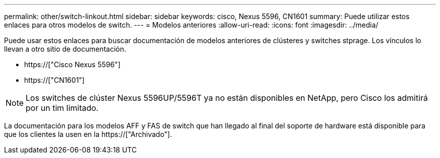 ---
permalink: other/switch-linkout.html 
sidebar: sidebar 
keywords: cisco, Nexus 5596, CN1601 
summary: Puede utilizar estos enlaces para otros modelos de switch. 
---
= Modelos anteriores
:allow-uri-read: 
:icons: font
:imagesdir: ../media/


Puede usar estos enlaces para buscar documentación de modelos anteriores de clústeres y switches stprage. Los vínculos lo llevan a otro sitio de documentación.

* https://["Cisco Nexus 5596"]
* https://["CN1601"]



NOTE: Los switches de clúster Nexus 5596UP/5596T ya no están disponibles en NetApp, pero Cisco los admitirá por un tim limitado.

La documentación para los modelos AFF y FAS de switch que han llegado al final del soporte de hardware está disponible para que los clientes la usen en la https://["Archivado"].
